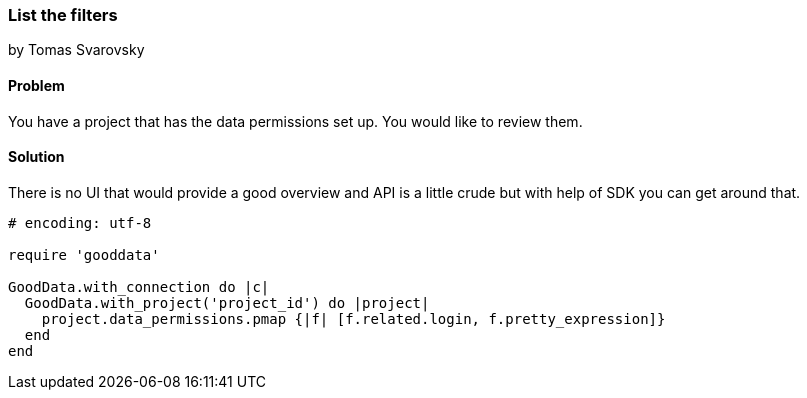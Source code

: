 === List the filters

by Tomas Svarovsky

==== Problem
You have a project that has the data permissions set up. You would like to review them.

==== Solution
There is no UI that would provide a good overview and API is a little crude but with help of SDK you can get around that.

[source,ruby]
----
# encoding: utf-8

require 'gooddata'

GoodData.with_connection do |c|
  GoodData.with_project('project_id') do |project|
    project.data_permissions.pmap {|f| [f.related.login, f.pretty_expression]}
  end
end

----